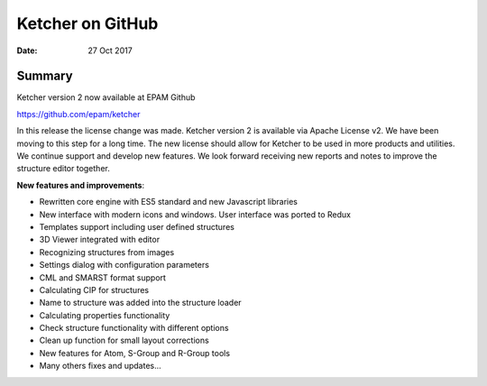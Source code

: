 
Ketcher on GitHub
#################


:Date: 27 Oct 2017


Summary
*******

Ketcher version 2 now available at EPAM Github

https://github.com/epam/ketcher

In this release the license change was made. Ketcher version 2 is available via Apache License v2. We have been moving to this step for a long time. The new license should allow for Ketcher to be used in more products and utilities. We continue support and develop new features. We look forward receiving new reports and notes to improve the structure editor together.

**New features and improvements**:

* Rewritten core engine with ES5 standard and new Javascript libraries
* New interface with modern icons and windows. User interface was ported to Redux
* Templates support including user defined structures
* 3D Viewer integrated with editor
* Recognizing structures from images
* Settings dialog with configuration parameters
* CML and SMARST format support
* Calculating CIP for structures
* Name to structure was added into the structure loader
* Calculating properties functionality
* Check structure functionality with different options
* Clean up function for small layout corrections
* New features for Atom, S-Group and R-Group tools
* Many others fixes and updates...